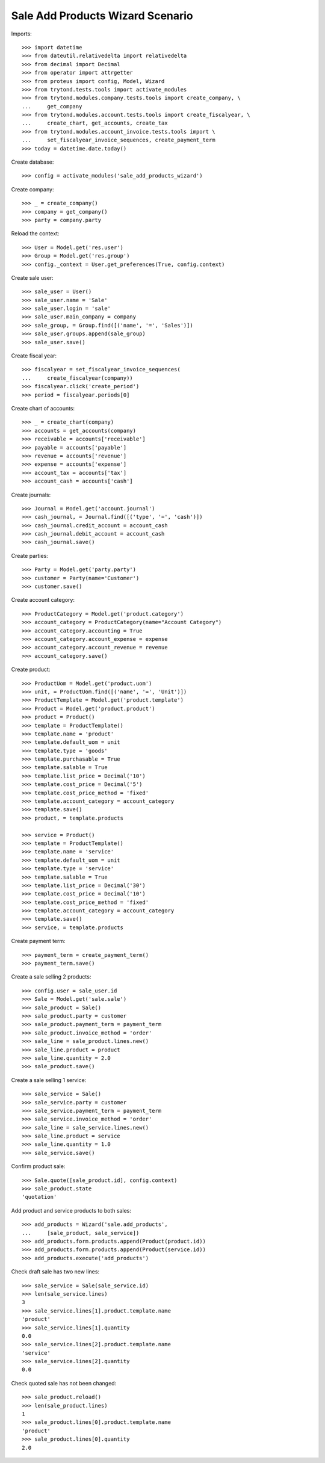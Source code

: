 =================================
Sale Add Products Wizard Scenario
=================================

Imports::

    >>> import datetime
    >>> from dateutil.relativedelta import relativedelta
    >>> from decimal import Decimal
    >>> from operator import attrgetter
    >>> from proteus import config, Model, Wizard
    >>> from trytond.tests.tools import activate_modules
    >>> from trytond.modules.company.tests.tools import create_company, \
    ...     get_company
    >>> from trytond.modules.account.tests.tools import create_fiscalyear, \
    ...     create_chart, get_accounts, create_tax
    >>> from trytond.modules.account_invoice.tests.tools import \
    ...     set_fiscalyear_invoice_sequences, create_payment_term
    >>> today = datetime.date.today()

Create database::

    >>> config = activate_modules('sale_add_products_wizard')

Create company::

    >>> _ = create_company()
    >>> company = get_company()
    >>> party = company.party

Reload the context::

    >>> User = Model.get('res.user')
    >>> Group = Model.get('res.group')
    >>> config._context = User.get_preferences(True, config.context)

Create sale user::

    >>> sale_user = User()
    >>> sale_user.name = 'Sale'
    >>> sale_user.login = 'sale'
    >>> sale_user.main_company = company
    >>> sale_group, = Group.find([('name', '=', 'Sales')])
    >>> sale_user.groups.append(sale_group)
    >>> sale_user.save()

Create fiscal year::

    >>> fiscalyear = set_fiscalyear_invoice_sequences(
    ...     create_fiscalyear(company))
    >>> fiscalyear.click('create_period')
    >>> period = fiscalyear.periods[0]

Create chart of accounts::

    >>> _ = create_chart(company)
    >>> accounts = get_accounts(company)
    >>> receivable = accounts['receivable']
    >>> payable = accounts['payable']
    >>> revenue = accounts['revenue']
    >>> expense = accounts['expense']
    >>> account_tax = accounts['tax']
    >>> account_cash = accounts['cash']

Create journals::

    >>> Journal = Model.get('account.journal')
    >>> cash_journal, = Journal.find([('type', '=', 'cash')])
    >>> cash_journal.credit_account = account_cash
    >>> cash_journal.debit_account = account_cash
    >>> cash_journal.save()

Create parties::

    >>> Party = Model.get('party.party')
    >>> customer = Party(name='Customer')
    >>> customer.save()

Create account category::

    >>> ProductCategory = Model.get('product.category')
    >>> account_category = ProductCategory(name="Account Category")
    >>> account_category.accounting = True
    >>> account_category.account_expense = expense
    >>> account_category.account_revenue = revenue
    >>> account_category.save()

Create product::

    >>> ProductUom = Model.get('product.uom')
    >>> unit, = ProductUom.find([('name', '=', 'Unit')])
    >>> ProductTemplate = Model.get('product.template')
    >>> Product = Model.get('product.product')
    >>> product = Product()
    >>> template = ProductTemplate()
    >>> template.name = 'product'
    >>> template.default_uom = unit
    >>> template.type = 'goods'
    >>> template.purchasable = True
    >>> template.salable = True
    >>> template.list_price = Decimal('10')
    >>> template.cost_price = Decimal('5')
    >>> template.cost_price_method = 'fixed'
    >>> template.account_category = account_category
    >>> template.save()
    >>> product, = template.products

    >>> service = Product()
    >>> template = ProductTemplate()
    >>> template.name = 'service'
    >>> template.default_uom = unit
    >>> template.type = 'service'
    >>> template.salable = True
    >>> template.list_price = Decimal('30')
    >>> template.cost_price = Decimal('10')
    >>> template.cost_price_method = 'fixed'
    >>> template.account_category = account_category
    >>> template.save()
    >>> service, = template.products

Create payment term::

    >>> payment_term = create_payment_term()
    >>> payment_term.save()

Create a sale selling 2 products::

    >>> config.user = sale_user.id
    >>> Sale = Model.get('sale.sale')
    >>> sale_product = Sale()
    >>> sale_product.party = customer
    >>> sale_product.payment_term = payment_term
    >>> sale_product.invoice_method = 'order'
    >>> sale_line = sale_product.lines.new()
    >>> sale_line.product = product
    >>> sale_line.quantity = 2.0
    >>> sale_product.save()

Create a sale selling 1 service::

    >>> sale_service = Sale()
    >>> sale_service.party = customer
    >>> sale_service.payment_term = payment_term
    >>> sale_service.invoice_method = 'order'
    >>> sale_line = sale_service.lines.new()
    >>> sale_line.product = service
    >>> sale_line.quantity = 1.0
    >>> sale_service.save()

Confirm product sale::

    >>> Sale.quote([sale_product.id], config.context)
    >>> sale_product.state
    'quotation'

Add product and service products to both sales::

    >>> add_products = Wizard('sale.add_products',
    ...     [sale_product, sale_service])
    >>> add_products.form.products.append(Product(product.id))
    >>> add_products.form.products.append(Product(service.id))
    >>> add_products.execute('add_products')

Check draft sale has two new lines::

    >>> sale_service = Sale(sale_service.id)
    >>> len(sale_service.lines)
    3
    >>> sale_service.lines[1].product.template.name
    'product'
    >>> sale_service.lines[1].quantity
    0.0
    >>> sale_service.lines[2].product.template.name
    'service'
    >>> sale_service.lines[2].quantity
    0.0

Check quoted sale has not been changed::

    >>> sale_product.reload()
    >>> len(sale_product.lines)
    1
    >>> sale_product.lines[0].product.template.name
    'product'
    >>> sale_product.lines[0].quantity
    2.0

